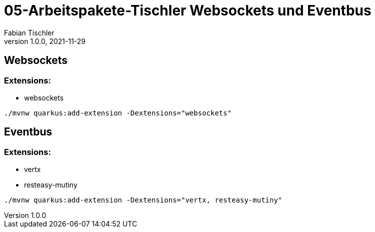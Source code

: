 = 05-Arbeitspakete-Tischler Websockets und Eventbus
Fabian Tischler
1.0.0, 2021-11-29

== Websockets

=== Extensions:
* websockets

----
./mvnw quarkus:add-extension -Dextensions="websockets"
----



== Eventbus

=== Extensions:
* vertx
* resteasy-mutiny

----
./mvnw quarkus:add-extension -Dextensions="vertx, resteasy-mutiny"
----



